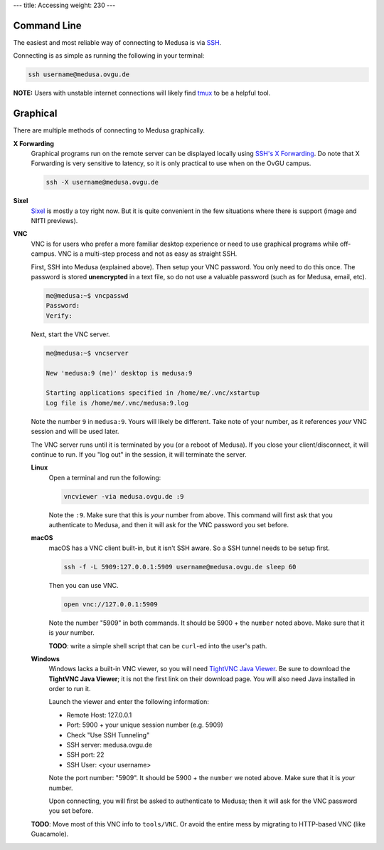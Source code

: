 ---
title: Accessing
weight: 230
---

Command Line
************
The easiest and most reliable way of connecting to Medusa is via
`SSH </docs/tools/ssh/>`_.

Connecting is as simple as running the following in your terminal:

.. code::

  ssh username@medusa.ovgu.de

.. class:: note

  **NOTE:** Users with unstable internet connections will likely find
  `tmux </docs/tools/tmux/>`_ to be a helpful tool.

Graphical
*********
There are multiple methods of connecting to Medusa graphically.

**X Forwarding**
  Graphical programs run on the remote server can be displayed locally using
  `SSH's X Forwarding </docs/tools/ssh/#x%20forwarding>`_. Do note that X Forwarding
  is very sensitive to latency, so it is only practical to use when on the OvGU
  campus.

  .. code::

    ssh -X username@medusa.ovgu.de

**Sixel**
  `Sixel </docs/tools/sixel/>`_ is mostly a toy right now. But it is quite convenient
  in the few situations where there is support (image and NIfTI previews).

**VNC**
  VNC is for users who prefer a more familiar desktop experience or need to use
  graphical programs while off-campus. VNC is a multi-step process and not as
  easy as straight SSH.

  First, SSH into Medusa (explained above). Then setup your VNC password. You
  only need to do this once. The password is stored **unencrypted** in a text
  file, so do not use a valuable password (such as for Medusa, email, etc).

  .. code::

    me@medusa:~$ vncpasswd
    Password:
    Verify:

  Next, start the VNC server.

  .. code::

    me@medusa:~$ vncserver

    New 'medusa:9 (me)' desktop is medusa:9

    Starting applications specified in /home/me/.vnc/xstartup
    Log file is /home/me/.vnc/medusa:9.log

  Note the number ``9`` in ``medusa:9``. Yours will likely be different. Take
  note of your number, as it references *your* VNC session and will be used
  later.

  The VNC server runs until it is terminated by you (or a reboot of Medusa). If
  you close your client/disconnect, it will continue to run. If you "log out" in
  the session, it will terminate the server.

  **Linux**
    Open a terminal and run the following:

    .. code::

      vncviewer -via medusa.ovgu.de :9

    Note the ``:9``. Make sure that this is *your* number from above.  This
    command will first ask that you authenticate to Medusa, and then it will ask
    for the VNC password you set before.

  **macOS**
    macOS has a VNC client built-in, but it isn't SSH aware. So a SSH tunnel
    needs to be setup first.

    .. code::

      ssh -f -L 5909:127.0.0.1:5909 username@medusa.ovgu.de sleep 60

    Then you can use VNC.

    .. code::

      open vnc://127.0.0.1:5909

    Note the number "5909" in both commands. It should be 5900 + the ``number``
    noted above. Make sure that it is *your* number.

    .. class:: todo

      **TODO**: write a simple shell script that can be ``curl``-ed into the user's path.

  **Windows**
    Windows lacks a built-in VNC viewer, so you will need `TightVNC Java
    Viewer`_. Be sure to download the **TightVNC Java Viewer**; it is not the
    first link on their download page. You will also need Java installed in
    order to run it.

    Launch the viewer and enter the following information:

    * Remote Host: 127.0.0.1
    * Port: 5900 + your unique session number (e.g. 5909)
    * Check "Use SSH Tunneling"
    * SSH server: medusa.ovgu.de
    * SSH port: 22
    * SSH User: <your username>

    Note the port number: "5909". It should be 5900 + the ``number`` we
    noted above. Make sure that it is *your* number.

    Upon connecting, you will first be asked to authenticate to Medusa; then it
    will ask for the VNC password you set before.

  .. class:: todo

    **TODO**: Move most of this VNC info to ``tools/VNC``. Or avoid the entire
    mess by migrating to HTTP-based VNC (like Guacamole).

  .. _TightVNC Java Viewer: http://www.tightvnc.com/download.php
